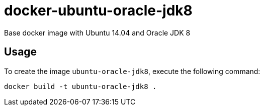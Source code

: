 docker-ubuntu-oracle-jdk8
=========================

Base docker image with Ubuntu 14.04 and Oracle JDK 8

Usage
-----

To create the image `ubuntu-oracle-jdk8`, execute the following command:

	docker build -t ubuntu-oracle-jdk8 .



